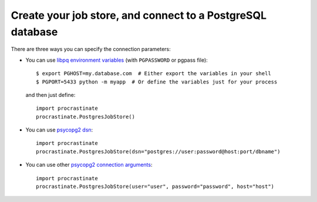 Create your job store, and connect to a PostgreSQL database
-----------------------------------------------------------

There are three ways you can specify the connection parameters:

- You can use `libpq environment variables`_ (with ``PGPASSWORD`` or pgpass file)::

    $ export PGHOST=my.database.com  # Either export the variables in your shell
    $ PGPORT=5433 python -m myapp  # Or define the variables just for your process

  and then just define::

    import procrastinate
    procrastinate.PostgresJobStore()

.. _`libpq environment variables`: https://www.postgresql.org/docs/current/libpq-envars.html

- You can use `psycopg2 dsn`_::

    import procrastinate
    procrastinate.PostgresJobStore(dsn="postgres://user:password@host:port/dbname")

.. _`psycopg2 dsn`: http://initd.org/psycopg/docs/module.html#psycopg2.connect

- You can use other `psycopg2 connection arguments`_::

    import procrastinate
    procrastinate.PostgresJobStore(user="user", password="password", host="host")

.. _`psycopg2 connection arguments`: http://initd.org/psycopg/docs/module.html#psycopg2.connect
